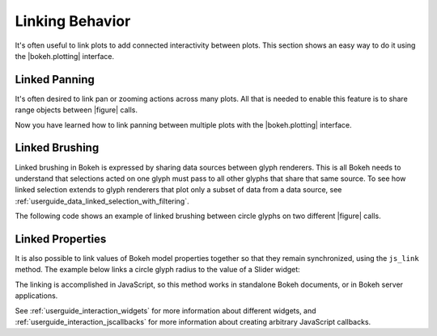 .. _userguide_interaction_linking:

Linking Behavior
----------------

It's often useful to link plots to add connected interactivity between plots.
This section shows an easy way to do it using the |bokeh.plotting| interface.

.. _userguide_interaction_linked_panning:

Linked Panning
~~~~~~~~~~~~~~

It's often desired to link pan or zooming actions across many plots. All that is
needed to enable this feature is to share range objects between |figure|
calls.

.. bokeh-plot:: docs/user_guide/examples/interaction_linked_panning.py
    :source-position: above

Now you have learned how to link panning between multiple plots with the
|bokeh.plotting| interface.

.. _userguide_interaction_linked_brushing:

Linked Brushing
~~~~~~~~~~~~~~~

Linked brushing in Bokeh is expressed by sharing data sources between glyph
renderers. This is all Bokeh needs to understand that selections acted on one
glyph must pass to all other glyphs that share that same source. To see how linked
selection extends to glyph renderers that plot only a subset of data from a data
source, see :ref:`userguide_data_linked_selection_with_filtering`.

The following code shows an example of linked brushing between circle glyphs on
two different |figure| calls.

.. bokeh-plot:: docs/user_guide/examples/interaction_linked_brushing.py
    :source-position: above

Linked Properties
~~~~~~~~~~~~~~~~~

It is also possible to link values of Bokeh model properties together so that
they remain synchronized, using the ``js_link`` method. The example below links
a circle glyph radius to the value of a Slider widget:

.. bokeh-plot:: docs/user_guide/examples/interaction_linked_properties.py
    :source-position: above

The linking is accomplished in JavaScript, so this method works in standalone
Bokeh documents, or in Bokeh server applications.

See :ref:`userguide_interaction_widgets` for more information about different
widgets, and :ref:`userguide_interaction_jscallbacks` for more information about
creating arbitrary JavaScript callbacks.

.. |figure| replace:: :func:`~bokeh.plotting.figure`

.. |bokeh.plotting| replace:: :ref:`bokeh.plotting <bokeh.plotting>`
